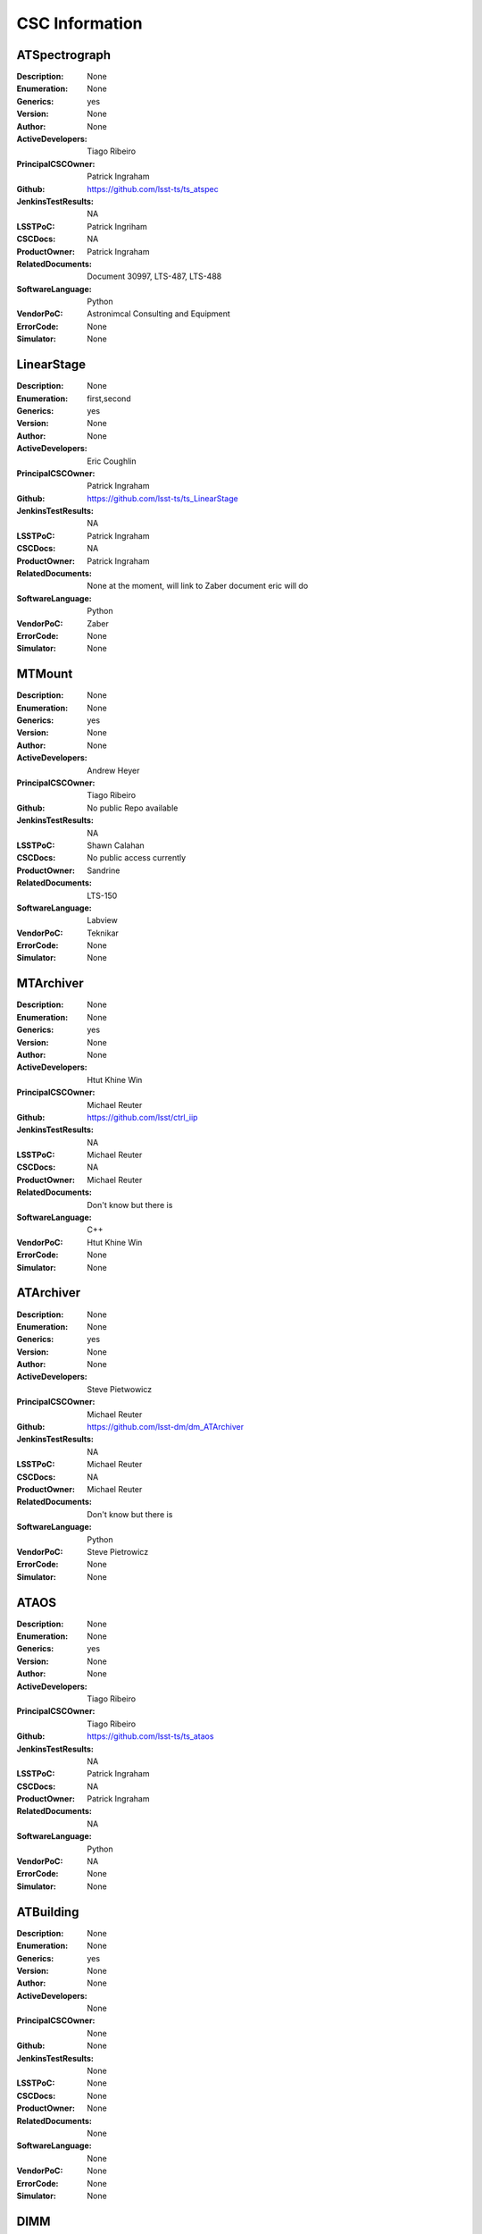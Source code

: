 ===============
CSC Information
===============


ATSpectrograph
==============
:Description: None
:Enumeration: None
:Generics: yes
:Version: None
:Author: None
:ActiveDevelopers: Tiago Ribeiro
:PrincipalCSCOwner: Patrick Ingraham
:Github: https://github.com/lsst-ts/ts_atspec
:JenkinsTestResults: NA
:LSSTPoC: Patrick Ingriham
:CSCDocs: NA
:ProductOwner: Patrick Ingraham
:RelatedDocuments: Document 30997, LTS-487, LTS-488
:SoftwareLanguage: Python
:VendorPoC: Astronimcal Consulting and Equipment
:ErrorCode: None
:Simulator: None

LinearStage
===========
:Description: None
:Enumeration: first,second
:Generics: yes
:Version: None
:Author: None
:ActiveDevelopers: Eric Coughlin
:PrincipalCSCOwner: Patrick Ingraham
:Github: https://github.com/lsst-ts/ts_LinearStage
:JenkinsTestResults: NA
:LSSTPoC: Patrick Ingraham
:CSCDocs: NA
:ProductOwner: Patrick Ingraham
:RelatedDocuments: None at the moment, will link to Zaber document eric will do
:SoftwareLanguage: Python
:VendorPoC: Zaber
:ErrorCode: None
:Simulator: None

MTMount
=======
:Description: None
:Enumeration: None
:Generics: yes
:Version: None
:Author: None
:ActiveDevelopers: Andrew Heyer
:PrincipalCSCOwner: Tiago Ribeiro
:Github: No public Repo available
:JenkinsTestResults: NA
:LSSTPoC: Shawn Calahan
:CSCDocs: No public access currently
:ProductOwner: Sandrine 
:RelatedDocuments: LTS-150
:SoftwareLanguage: Labview
:VendorPoC: Teknikar
:ErrorCode: None
:Simulator: None

MTArchiver
==========
:Description: None
:Enumeration: None
:Generics: yes
:Version: None
:Author: None
:ActiveDevelopers: Htut Khine Win
:PrincipalCSCOwner: Michael Reuter
:Github: https://github.com/lsst/ctrl_iip
:JenkinsTestResults: NA
:LSSTPoC: Michael Reuter
:CSCDocs: NA
:ProductOwner: Michael Reuter
:RelatedDocuments: Don't know but there is
:SoftwareLanguage: C++
:VendorPoC: Htut Khine Win
:ErrorCode: None
:Simulator: None

ATArchiver
==========
:Description: None
:Enumeration: None
:Generics: yes
:Version: None
:Author: None
:ActiveDevelopers: Steve Pietwowicz
:PrincipalCSCOwner: Michael Reuter
:Github: https://github.com/lsst-dm/dm_ATArchiver
:JenkinsTestResults: NA
:LSSTPoC: Michael Reuter
:CSCDocs: NA
:ProductOwner: Michael Reuter
:RelatedDocuments: Don't know but there is
:SoftwareLanguage: Python
:VendorPoC: Steve Pietrowicz
:ErrorCode: None
:Simulator: None

ATAOS
=====
:Description: None
:Enumeration: None
:Generics: yes
:Version: None
:Author: None
:ActiveDevelopers: Tiago Ribeiro
:PrincipalCSCOwner: Tiago Ribeiro
:Github: https://github.com/lsst-ts/ts_ataos
:JenkinsTestResults: NA
:LSSTPoC: Patrick Ingraham
:CSCDocs: NA
:ProductOwner: Patrick Ingraham
:RelatedDocuments: NA
:SoftwareLanguage: Python
:VendorPoC: NA
:ErrorCode: None
:Simulator: None

ATBuilding
==========
:Description: None
:Enumeration: None
:Generics: yes
:Version: None
:Author: None
:ActiveDevelopers: None
:PrincipalCSCOwner: None
:Github: None
:JenkinsTestResults: None
:LSSTPoC: None
:CSCDocs: None
:ProductOwner: None
:RelatedDocuments: None
:SoftwareLanguage: None
:VendorPoC: None
:ErrorCode: None
:Simulator: None

DIMM
====
:Description: None
:Enumeration: any
:Generics: yes
:Version: None
:Author: None
:ActiveDevelopers: Tiago Ribiero
:PrincipalCSCOwner: Tiago Ribiero
:Github: https://github.com/lsst-ts/ts_dimm
:JenkinsTestResults: NA
:LSSTPoC: Brian Stalder
:CSCDocs: NA
:ProductOwner: Brian Stalder
:RelatedDocuments: Yes, brian knows what they are
:SoftwareLanguage: Python for high level, Java for low level
:VendorPoC: Michael Ruder
:ErrorCode: None
:Simulator: None

ATDome
======
:Description: Control the Auxiliary Telelescope dome, including azimuth and shutter doors.
:Enumeration: None
:Generics: yes
:Version: None
:Author: None
:ActiveDevelopers: Russell Owen
:PrincipalCSCOwner: Patrick Ingraham
:Github: https://github.com/lsst-ts/ts_ATDome
:JenkinsTestResults: NA
:LSSTPoC: Patrick Ingraham
:CSCDocs: https://ts-atdome.lsst.io/
:ProductOwner: Patrick Ingraham
:RelatedDocuments: Manual Document-27878
:SoftwareLanguage: Python
:VendorPoC: The control system consists of an in house CSC that talks over TCP/IP to a low-level controller written by Astronomical Consulting Equipment.
:ErrorCode: None
:Simulator: None

ATDomeTrajectory
================
:Description: Command the auxiliary telescope dome (ATDome) to follow the telescope.
:Enumeration: None
:Generics: yes
:Version: None
:Author: None
:ActiveDevelopers: Russell Owen
:PrincipalCSCOwner: Russell Owen
:Github: https://github.com/lsst-ts/ts_ATDomeTrajectory
:JenkinsTestResults: None
:LSSTPoC: Patrick Ingraham
:CSCDocs: https://ts-atdometrajectory.lsst.io/
:ProductOwner: Patrick Ingraham
:RelatedDocuments: NA
:SoftwareLanguage: Python
:VendorPoC: NA
:ErrorCode: None
:Simulator: None

ATMCS
=====
:Description: None
:Enumeration: None
:Generics: yes
:Version: None
:Author: None
:ActiveDevelopers: Rolando Cantarutti from CTIO
:PrincipalCSCOwner: Patrick Ingraham
:Github: Not yet available publicly
:JenkinsTestResults: NA
:LSSTPoC: Patrick Ingraham
:CSCDocs: NA
:ProductOwner: Patrick Ingraham
:RelatedDocuments: No manuals yet but there will be. Still being written by CTIO
:SoftwareLanguage: LabVIEW
:VendorPoC: CTIO
:ErrorCode: None
:Simulator: None

ATPneumatics
============
:Description: None
:Enumeration: None
:Generics: yes
:Version: None
:Author: None
:ActiveDevelopers: Andres Anania
:PrincipalCSCOwner: Patrick Ingraham
:Github: https://github.com/lsst-ts/ts_ATPneumaticsSimulator just the simulator not the final code
:JenkinsTestResults: NA
:LSSTPoC: Patrick Ingraham
:CSCDocs: NA
:ProductOwner: Patrick Ingraham
:RelatedDocuments: No manuals yet but there will be. Still being written by CTIO
:SoftwareLanguage: LabVIEW, or maybe python?
:VendorPoC: CTIO
:ErrorCode: None
:Simulator: None

ATHeaderService
===============
:Description: None
:Enumeration: None
:Generics: yes
:Version: None
:Author: None
:ActiveDevelopers: Felipe Menanteau
:PrincipalCSCOwner: Felipe Menanteau
:Github: https://github.com/lsst-dm/HeaderService
:JenkinsTestResults: NA
:LSSTPoC: Michael Reuter
:CSCDocs: NA
:ProductOwner: Michael Reuter?
:RelatedDocuments: Yes, Felipe knows which ones
:SoftwareLanguage: Python
:VendorPoC: DM
:ErrorCode: None
:Simulator: None

ATHexapod
=========
:Description: None
:Enumeration: None
:Generics: yes
:Version: None
:Author: None
:ActiveDevelopers: Andres Anania
:PrincipalCSCOwner: Patrick Ingraham
:Github: https://github.com/lsst-ts/ts_salobjATHexapod
:JenkinsTestResults: NA
:LSSTPoC: Patrick Ingraham
:CSCDocs: NA
:ProductOwner: Patrick Ingraham
:RelatedDocuments: A manual, Andres Anania knows where it is
:SoftwareLanguage: Python
:VendorPoC: Physik Instrumente (PI)
:ErrorCode: None
:Simulator: None

ATMonochromator
===============
:Description: None
:Enumeration: None
:Generics: yes
:Version: None
:Author: None
:ActiveDevelopers: Harini Sundararaman, Tiago Ribeiro
:PrincipalCSCOwner: Patrick Ingraham
:Github: https://github.com/lsst-ts/ts_atmonochromator
:JenkinsTestResults: NA
:LSSTPoC: Patrick Ingraham
:CSCDocs: NA
:ProductOwner: Patrick Ingraham
:RelatedDocuments: Yes Andres Anania knows where, he wrote csc
:SoftwareLanguage: Python
:VendorPoC: Horiba
:ErrorCode: None
:Simulator: None

ATWhiteLight
============
:Description: None
:Enumeration: None
:Generics: yes
:Version: None
:Author: None
:ActiveDevelopers: Colin Winslow
:PrincipalCSCOwner: Patrick Ingraham
:Github: https://github.com/lsst-ts/ts_ATWhiteLightSource
:JenkinsTestResults: NA
:LSSTPoC: Patrick Ingraham
:CSCDocs: NA
:ProductOwner: Patrick Ingraham
:RelatedDocuments: NA
:SoftwareLanguage: Python
:VendorPoC: Hardware Vendors Horriba (lamp) Thermaltek (chiller) advantek (interface) 
:ErrorCode: None
:Simulator: None

ATCamera
========
:Description: None
:Enumeration: None
:Generics: yes
:Version: None
:Author: None
:ActiveDevelopers: Tony Johnson
:PrincipalCSCOwner: Brian Stalder
:Github: Yes, but private
:JenkinsTestResults: NA
:LSSTPoC: Michael Reuter
:CSCDocs: NA
:ProductOwner: Brian Stalder
:RelatedDocuments: Yes, Michael knows
:SoftwareLanguage: Java
:VendorPoC: Camera
:ErrorCode: None
:Simulator: None

ATTCS
=====
:Description: None
:Enumeration: None
:Generics: yes
:Version: None
:Author: None
:ActiveDevelopers: To Be Deleted
:PrincipalCSCOwner: To Be Deleted
:Github: To Be Deleted
:JenkinsTestResults: To Be Deleted
:LSSTPoC: To Be Deleted
:CSCDocs: To Be Deleted
:ProductOwner: To Be Deleted
:RelatedDocuments: To Be Deleted
:SoftwareLanguage: To Be Deleted
:VendorPoC: To Be Deleted
:ErrorCode: None
:Simulator: None

ATPtg
=====
:Description: None
:Enumeration: None
:Generics: yes
:Version: None
:Author: None
:ActiveDevelopers: Aya Yoshimura from Observatory Sciences
:PrincipalCSCOwner: Tiago Ribeiro
:Github: https://github.com/lsst-ts/ts_pointing_common
:JenkinsTestResults: NA
:LSSTPoC: Tiago Ribeiro
:CSCDocs: NA
:ProductOwner: Tiago Ribeiro
:RelatedDocuments: LTS-583, LTS-648
:SoftwareLanguage: C++ used for low level and CSC, Python for the UI
:VendorPoC: Observatory Sciences http://www.observatorysciences.co.uk/index.php
:ErrorCode: None
:Simulator: None

IOTA
====
:Description: None
:Enumeration: None
:Generics: yes
:Version: None
:Author: None
:ActiveDevelopers: None
:PrincipalCSCOwner: None
:Github: None
:JenkinsTestResults: None
:LSSTPoC: None
:CSCDocs: None
:ProductOwner: None
:RelatedDocuments: None
:SoftwareLanguage: None
:VendorPoC: None
:ErrorCode: None
:Simulator: None

MTGuider
========
:Description: None
:Enumeration: None
:Generics: yes
:Version: None
:Author: None
:ActiveDevelopers: None
:PrincipalCSCOwner: None
:Github: None
:JenkinsTestResults: None
:LSSTPoC: None
:CSCDocs: None
:ProductOwner: None
:RelatedDocuments: None
:SoftwareLanguage: None
:VendorPoC: None
:ErrorCode: None
:Simulator: None

MTPtg
=====
:Description: None
:Enumeration: None
:Generics: yes
:Version: None
:Author: None
:ActiveDevelopers: Aya Yoshimura from Observatory Sciences
:PrincipalCSCOwner: Tiago Ribeiro
:Github: https://github.com/lsst-ts/ts_pointing_common
:JenkinsTestResults: NA
:LSSTPoC: Tiago Ribeiro
:CSCDocs: NA
:ProductOwner: Tiago Ribeiro
:RelatedDocuments: LTS-583, LTS-648
:SoftwareLanguage: C++ used for low level and CSC, Python for the UI
:VendorPoC: Observatory Sciences http://www.observatorysciences.co.uk/index.php
:ErrorCode: None
:Simulator: None

EFDTransformationServer
=======================
:Description: None
:Enumeration: None
:Generics: yes
:Version: None
:Author: None
:ActiveDevelopers: None
:PrincipalCSCOwner: None
:Github: None
:JenkinsTestResults: None
:LSSTPoC: None
:CSCDocs: None
:ProductOwner: None
:RelatedDocuments: None
:SoftwareLanguage: None
:VendorPoC: None
:ErrorCode: None
:Simulator: None

Electrometer
============
:Description: None
:Enumeration: first,second
:Generics: yes
:Version: None
:Author: None
:ActiveDevelopers: Andres Anania
:PrincipalCSCOwner: Patrick Ingraham
:Github: https://github.com/lsst-ts/ts_electrometer2
:JenkinsTestResults: NA
:LSSTPoC: Patrick Ingraham
:CSCDocs: NA
:ProductOwner: Patrick Ingraham
:RelatedDocuments: yes, patrick will know
:SoftwareLanguage: Python
:VendorPoC: yes, patrick will know
:ErrorCode: None
:Simulator: None

EAS
===
:Description: None
:Enumeration: first,second
:Generics: yes
:Version: None
:Author: None
:ActiveDevelopers: None
:PrincipalCSCOwner: None
:Github: None
:JenkinsTestResults: None
:LSSTPoC: None
:CSCDocs: None
:ProductOwner: None
:RelatedDocuments: None
:SoftwareLanguage: None
:VendorPoC: None
:ErrorCode: None
:Simulator: None

LOVE
====
:Description: User interface for the LSST control system.
:Enumeration: None
:Generics: no
:Version: None
:Author: None
:ActiveDevelopers: None
:PrincipalCSCOwner: None
:Github: None
:JenkinsTestResults: None
:LSSTPoC: None
:CSCDocs: None
:ProductOwner: None
:RelatedDocuments: None
:SoftwareLanguage: None
:VendorPoC: None
:ErrorCode: None
:Simulator: None

MTLaserTracker
==============
:Description: None
:Enumeration: None
:Generics: yes
:Version: None
:Author: None
:ActiveDevelopers: To be deleted
:PrincipalCSCOwner: To be deleted
:Github: To be deleted
:JenkinsTestResults: To be deleted
:LSSTPoC: To be deleted
:CSCDocs: To be deleted
:ProductOwner: To be deleted
:RelatedDocuments: To be deleted
:SoftwareLanguage: To be deleted
:VendorPoC: To be deleted
:ErrorCode: None
:Simulator: None

MTCamera
========
:Description: None
:Enumeration: None
:Generics: yes
:Version: None
:Author: None
:ActiveDevelopers: None
:PrincipalCSCOwner: None
:Github: None
:JenkinsTestResults: None
:LSSTPoC: None
:CSCDocs: None
:ProductOwner: None
:RelatedDocuments: None
:SoftwareLanguage: None
:VendorPoC: None
:ErrorCode: None
:Simulator: None

CatchupArchiver
===============
:Description: None
:Enumeration: None
:Generics: yes
:Version: None
:Author: None
:ActiveDevelopers: Htut Khine Win
:PrincipalCSCOwner: Michael Reuter
:Github: https://github.com/lsst/ctrl_iip
:JenkinsTestResults: NA
:LSSTPoC: Michael Reuter
:CSCDocs: NA
:ProductOwner: Michael Reuter
:RelatedDocuments: Yes, Michael knows
:SoftwareLanguage: C++
:VendorPoC: Htut Khine Win
:ErrorCode: None
:Simulator: None

CBP
===
:Description: None
:Enumeration: None
:Generics: yes
:Version: None
:Author: None
:ActiveDevelopers: Eric Coughlin
:PrincipalCSCOwner: Patrick Ingraham
:Github: https://github.com/lsst-ts/ts_CBP
:JenkinsTestResults: NA
:LSSTPoC: Patrick Ingraham
:CSCDocs: https://cbp.lsst.io/
:ProductOwner: Patrick Ingraham
:RelatedDocuments: Interface Document-28290
:SoftwareLanguage: Python and something else?
:VendorPoC: DFM Engineering
:ErrorCode: None
:Simulator: None

Dome
====
:Description: None
:Enumeration: None
:Generics: yes
:Version: None
:Author: None
:ActiveDevelopers: Some guy German knows
:PrincipalCSCOwner: German Schumacher
:Github: https://github.com/lsst-ts/dome_eie
:JenkinsTestResults: NA
:LSSTPoC: German
:CSCDocs: NA
:ProductOwner: Sandrine 
:RelatedDocuments: German knows
:SoftwareLanguage: LabVIEW
:VendorPoC: EIE
:ErrorCode: None
:Simulator: None

EFD
===
:Description: None
:Enumeration: None
:Generics: yes
:Version: Same version as XML
:Author: None
:ActiveDevelopers: Dave Mills, Te-Wei, Andres Anania
:PrincipalCSCOwner: Dave Mills
:Github: https://github.com/lsst-ts/ts_efd
:JenkinsTestResults: NA
:LSSTPoC: Dave Mills
:CSCDocs: TBD
:ProductOwner: Michael Reuter
:RelatedDocuments: LTS-210
:SoftwareLanguage: Database in SQL, Scripts in Tcl
:VendorPoC: NA
:ErrorCode: None
:Simulator: None

Environment
===========
:Description: None
:Enumeration: LSST,SOAR,Gemini
:Generics: yes
:Version: None
:Author: None
:ActiveDevelopers: Tiago Ribeiro
:PrincipalCSCOwner: Tiago Ribeiro
:Github: https://github.com/lsst-ts/ts_environment
:JenkinsTestResults: NA
:LSSTPoC: Tiago Ribeiro
:CSCDocs: NA
:ProductOwner: Brian Stalder
:RelatedDocuments: Yes, brian knows
:SoftwareLanguage: Python
:VendorPoC: Yes, brian knows
:ErrorCode: None
:Simulator: None

MTHeaderService
===============
:Description: None
:Enumeration: None
:Generics: yes
:Version: None
:Author: None
:ActiveDevelopers: Felipe Menanteau
:PrincipalCSCOwner: Felipe Menanteau
:Github: https://github.com/lsst-dm/HeaderService
:JenkinsTestResults: NA
:LSSTPoC: Michael Reuter
:CSCDocs: NA
:ProductOwner: Michael Reuter?
:RelatedDocuments: Yes, Felipe knows which ones
:SoftwareLanguage: Python
:VendorPoC: DM
:ErrorCode: None
:Simulator: None

Hexapod
=======
:Description: None
:Enumeration: CameraHexapod,m2msHexapod
:Generics: yes
:Version: None
:Author: None
:ActiveDevelopers: None
:PrincipalCSCOwner: None
:Github: None
:JenkinsTestResults: None
:LSSTPoC: Harini Sundararaman
:CSCDocs: None
:ProductOwner: None
:RelatedDocuments: None
:SoftwareLanguage: None
:VendorPoC: None
:ErrorCode: None
:Simulator: None

HVAC
====
:Description: None
:Enumeration: None
:Generics: yes
:Version: None
:Author: None
:ActiveDevelopers: None
:PrincipalCSCOwner: None
:Github: None
:JenkinsTestResults: None
:LSSTPoC: German Schumacher
:CSCDocs: None
:ProductOwner: Brian Stalder
:RelatedDocuments: None
:SoftwareLanguage: None
:VendorPoC: yes, german would know
:ErrorCode: None
:Simulator: None

TunableLaser
============
:Description: None
:Enumeration: None
:Generics: yes
:Version: None
:Author: None
:ActiveDevelopers: Eric Coughlin
:PrincipalCSCOwner: Patrick Ingraham
:Github: https://github.com/lsst-ts/ts_TunableLaser
:JenkinsTestResults: NA
:LSSTPoC: Patrick Ingraham
:CSCDocs: NA
:ProductOwner: Patrick Ingraham
:RelatedDocuments: Document-29133
:SoftwareLanguage: Python
:VendorPoC: Ekspla
:ErrorCode: None
:Simulator: None

MTM1M3
======
:Description: None
:Enumeration: None
:Generics: yes
:Version: None
:Author: None
:ActiveDevelopers: Christopher Contaxis
:PrincipalCSCOwner: Bo Xin
:Github: https://github.com/lsst-ts/ts_m1m3support
:JenkinsTestResults: NA
:LSSTPoC: Bo Xin
:CSCDocs: NA
:ProductOwner: Bo Xin
:RelatedDocuments: NA
:SoftwareLanguage: C++, Labview
:VendorPoC: NA
:ErrorCode: None
:Simulator: None

MTM1M3TS
========
:Description: None
:Enumeration: None
:Generics: yes
:Version: None
:Author: None
:ActiveDevelopers: Christopher Contaxis
:PrincipalCSCOwner: Bo Xin
:Github: https://github.com/lsst-ts/ts_m1m3thermal
:JenkinsTestResults: NA
:LSSTPoC: Bo Xin
:CSCDocs: NA
:ProductOwner: Bo Xin
:RelatedDocuments: NA
:SoftwareLanguage: C++, Labview
:VendorPoC: NA
:ErrorCode: None
:Simulator: None

MTAOS
=====
:Description: None
:Enumeration: None
:Generics: yes
:Version: Not released yet
:Author: None
:ActiveDevelopers: Christopher Contaxis
:PrincipalCSCOwner: Bo Xin
:Github: https://github.com/lsst-ts/ts_MTAOS
:JenkinsTestResults: NA
:LSSTPoC: Bo Xin
:CSCDocs: NA
:ProductOwner: Bo Xin
:RelatedDocuments: NA
:SoftwareLanguage: Python
:VendorPoC: NA
:ErrorCode: None
:Simulator: None

MTM2
====
:Description: None
:Enumeration: None
:Generics: yes
:Version: None
:Author: None
:ActiveDevelopers: None
:PrincipalCSCOwner: None
:Github: None
:JenkinsTestResults: None
:LSSTPoC: Harini Sundararaman
:CSCDocs: None
:ProductOwner: None
:RelatedDocuments: None
:SoftwareLanguage: None
:VendorPoC: Yes, harini knows
:ErrorCode: None
:Simulator: None

MTVMS
=====
:Description: None
:Enumeration: None
:Generics: yes
:Version: None
:Author: None
:ActiveDevelopers: None
:PrincipalCSCOwner: None
:Github: None
:JenkinsTestResults: None
:LSSTPoC: None
:CSCDocs: None
:ProductOwner: None
:RelatedDocuments: None
:SoftwareLanguage: None
:VendorPoC: None
:ErrorCode: None
:Simulator: None

PointingComponent
=================
:Description: None
:Enumeration: Main,AuxTel
:Generics: yes
:Version: None
:Author: None
:ActiveDevelopers: To be deleted
:PrincipalCSCOwner: To be deleted
:Github: To be deleted
:JenkinsTestResults: To be deleted
:LSSTPoC: To be deleted
:CSCDocs: To be deleted
:ProductOwner: To be deleted
:RelatedDocuments: To be deleted
:SoftwareLanguage: To be deleted
:VendorPoC: To be deleted
:ErrorCode: None
:Simulator: None

OCS
===
:Description: None
:Enumeration: None
:Generics: yes
:Version: None
:Author: None
:ActiveDevelopers: James Buffil
:PrincipalCSCOwner: James Buffil
:Github: https://github.com/lsst-sims/sims_ocs
:JenkinsTestResults: NA
:LSSTPoC: James Buffil
:CSCDocs: NA
:ProductOwner: Tiago Ribeiro
:RelatedDocuments: NA
:SoftwareLanguage: Java
:VendorPoC: In House
:ErrorCode: None
:Simulator: None

PromptProcessing
================
:Description: None
:Enumeration: None
:Generics: yes
:Version: None
:Author: None
:ActiveDevelopers: None
:PrincipalCSCOwner: None
:Github: None
:JenkinsTestResults: None
:LSSTPoC: None
:CSCDocs: None
:ProductOwner: None
:RelatedDocuments: None
:SoftwareLanguage: None
:VendorPoC: DM, ? mayb Tim Jenesse or KT knows this one
:ErrorCode: None
:Simulator: None

Rotator
=======
:Description: None
:Enumeration: None
:Generics: yes
:Version: None
:Author: None
:ActiveDevelopers: None
:PrincipalCSCOwner: None
:Github: None
:JenkinsTestResults: None
:LSSTPoC: Harini Sundararaman
:CSCDocs: None
:ProductOwner: None
:RelatedDocuments: None
:SoftwareLanguage: None
:VendorPoC: None
:ErrorCode: None
:Simulator: None

Scheduler
=========
:Description: None
:Enumeration: Main,AuxTel
:Generics: yes
:Version: None
:Author: None
:ActiveDevelopers: Tiago Ribeiro for all
:PrincipalCSCOwner: None
:Github: None
:JenkinsTestResults: None
:LSSTPoC: None
:CSCDocs: None
:ProductOwner: None
:RelatedDocuments: None
:SoftwareLanguage: None
:VendorPoC: None
:ErrorCode: None
:Simulator: None

Script
======
:Description: A "SAL script" that performs some action using SAL and then quits. SAL Scripts are managed by the ScriptQueue.
:Enumeration: any
:Generics: no
:Version: None
:Author: None
:ActiveDevelopers: Russell Owen
:PrincipalCSCOwner: Tiago Ribeiro
:Github: https://github.com/lsst-ts/ts_salobj, https://github.com/lsst-ts/ts_standardscripts, https://github.com/lsst-ts/ts_externalscripts, 
:JenkinsTestResults: NA
:LSSTPoC: Russell Owen
:CSCDocs: https://ts-salobj.lsst.io/
:ProductOwner: Russell Owen
:RelatedDocuments: NA
:SoftwareLanguage: Python
:VendorPoC: NA
:ErrorCode: None
:Simulator: None

ScriptQueue
===========
:Description: A CSC that manages SAL Scripts (see the Script subsystem).
:Enumeration: Main,AuxTel
:Generics: yes
:Version: None
:Author: None
:ActiveDevelopers: Russell Owen
:PrincipalCSCOwner: Tiago Ribeiro
:Github: https://github.com/lsst-ts/ts_scriptqueue
:JenkinsTestResults: NA
:LSSTPoC: Russell Owen
:CSCDocs: https://ts-scriptqueue.lsst.io/
:ProductOwner: Russell Owen
:RelatedDocuments: NA
:SoftwareLanguage: Python
:VendorPoC: NA
:ErrorCode: None
:Simulator: None

FiberSpectrograph
=================
:Description: A CSC that manages the Fiber Spectrographs that are used to measure the calibration light sources.
:Enumeration: MTBlue,MTRed,ATBroad
:Generics: yes
:Version: None
:Author: None
:ActiveDevelopers: John Parejko
:PrincipalCSCOwner: None
:Github: https://github.com/lsst-ts/ts_FiberSpectrograph
:JenkinsTestResults: None
:LSSTPoC: None
:CSCDocs: https://ts-fiberspectrograph.lsst.io/
:ProductOwner: None
:RelatedDocuments: None
:SoftwareLanguage: Python
:VendorPoC: None
:ErrorCode: None
:Simulator: None

MTTCS
=====
:Description: None
:Enumeration: None
:Generics: yes
:Version: None
:Author: None
:ActiveDevelopers: to be deleted
:PrincipalCSCOwner: None
:Github: None
:JenkinsTestResults: None
:LSSTPoC: None
:CSCDocs: None
:ProductOwner: None
:RelatedDocuments: None
:SoftwareLanguage: None
:VendorPoC: None
:ErrorCode: None
:Simulator: None

MTDomeTrajectory
================
:Description: TBD
:Enumeration: TBD
:Generics: yes
:Version: TBD
:Author: TBD
:ActiveDevelopers: Russell Owen
:PrincipalCSCOwner: Tiago Riberio
:Github: https://github.com/lsst-ts/ts_MTDomeTrajectory
:JenkinsTestResults: NA
:LSSTPoC: Russell Owen
:CSCDocs: TBD
:ProductOwner: Russell Owen
:RelatedDocuments: TBD
:SoftwareLanguage: Python
:VendorPoC: NA
:ErrorCode: TBD
:Simulator: TBD

MTEEC
=====
:Description: TBD
:Enumeration: TBD
:Generics: yes
:Version: TBD
:Author: TBD
:ActiveDevelopers: TBD
:PrincipalCSCOwner: Brian Stalder
:Github: TBD
:JenkinsTestResults: TBD
:LSSTPoC: TBD
:CSCDocs: TBD
:ProductOwner: TBD
:RelatedDocuments: TBD
:SoftwareLanguage: TBD
:VendorPoC: TBD
:ErrorCode: TBD
:Simulator: TBD

GenericCamera
=============
:Description: TBD
:Enumeration: SIMULATOR,AT_ZWO_ASI1600
:Generics: yes
:Version: 3.9.0
:Author: TBD
:ActiveDevelopers: Tiago Ribeiro
:PrincipalCSCOwner: Brian Stalder
:Github: TBD
:JenkinsTestResults: TBD
:LSSTPoC: TBD
:CSCDocs: TBD
:ProductOwner: TBD
:RelatedDocuments: TBD
:SoftwareLanguage: Python
:VendorPoC: TBD
:ErrorCode: TBD
:Simulator: TBD

Test
====
:Description: A SAL component designed to support testing SAL itself.
:Enumeration: any
:Generics: yes
:Version: None
:Author: None
:ActiveDevelopers: Russell Owen
:PrincipalCSCOwner: Russell Owen
:Github: None
:JenkinsTestResults: None
:LSSTPoC: Russell Owen
:CSCDocs: NA
:ProductOwner: Russell Owen
:RelatedDocuments: NA
:SoftwareLanguage: Python
:VendorPoC: NA
:ErrorCode: None
:Simulator: None

Watcher
=======
:Description: A CSC that listens other CSCs and uses that data to produces alarms for the user interface.
:Enumeration: any
:Generics: yes
:Version: None
:Author: None
:ActiveDevelopers: Russell Owen
:PrincipalCSCOwner: Russell Owen
:Github: https://github.com/lsst-ts/ts_watcher
:JenkinsTestResults: None
:LSSTPoC: Russell Owen
:CSCDocs: https://ts-watcher.lsst.io/
:ProductOwner: Brian Stalder
:RelatedDocuments: NA
:SoftwareLanguage: Python
:VendorPoC: NA
:ErrorCode: None
:Simulator: None

SummitFacility
==============
:Description: TBD
:Enumeration: TBD
:Generics: yes
:Version: TBD
:Author: TBD
:ActiveDevelopers: TBD
:PrincipalCSCOwner: Brian Stalder
:Github: TBD
:JenkinsTestResults: TBD
:LSSTPoC: TBD
:CSCDocs: TBD
:ProductOwner: TBD
:RelatedDocuments: TBD
:SoftwareLanguage: TBD
:VendorPoC: TBD
:ErrorCode: TBD
:Simulator: TBD

DSM
===
:Description: None
:Enumeration: DSM1,DSM2
:Generics: yes
:Version: 3.10
:Author: Michael Reuter
:ActiveDevelopers: Michael Reuter
:PrincipalCSCOwner: Michael Reuter
:Github: https://github.com/lsst-ts/ts_dsm
:JenkinsTestResults: None
:LSSTPoC: None
:CSCDocs: None
:ProductOwner: Brian Stalder
:RelatedDocuments: https://sitcomtn-001.lsst.io/
:SoftwareLanguage: Python
:VendorPoC: None
:ErrorCode: None
:Simulator: None
